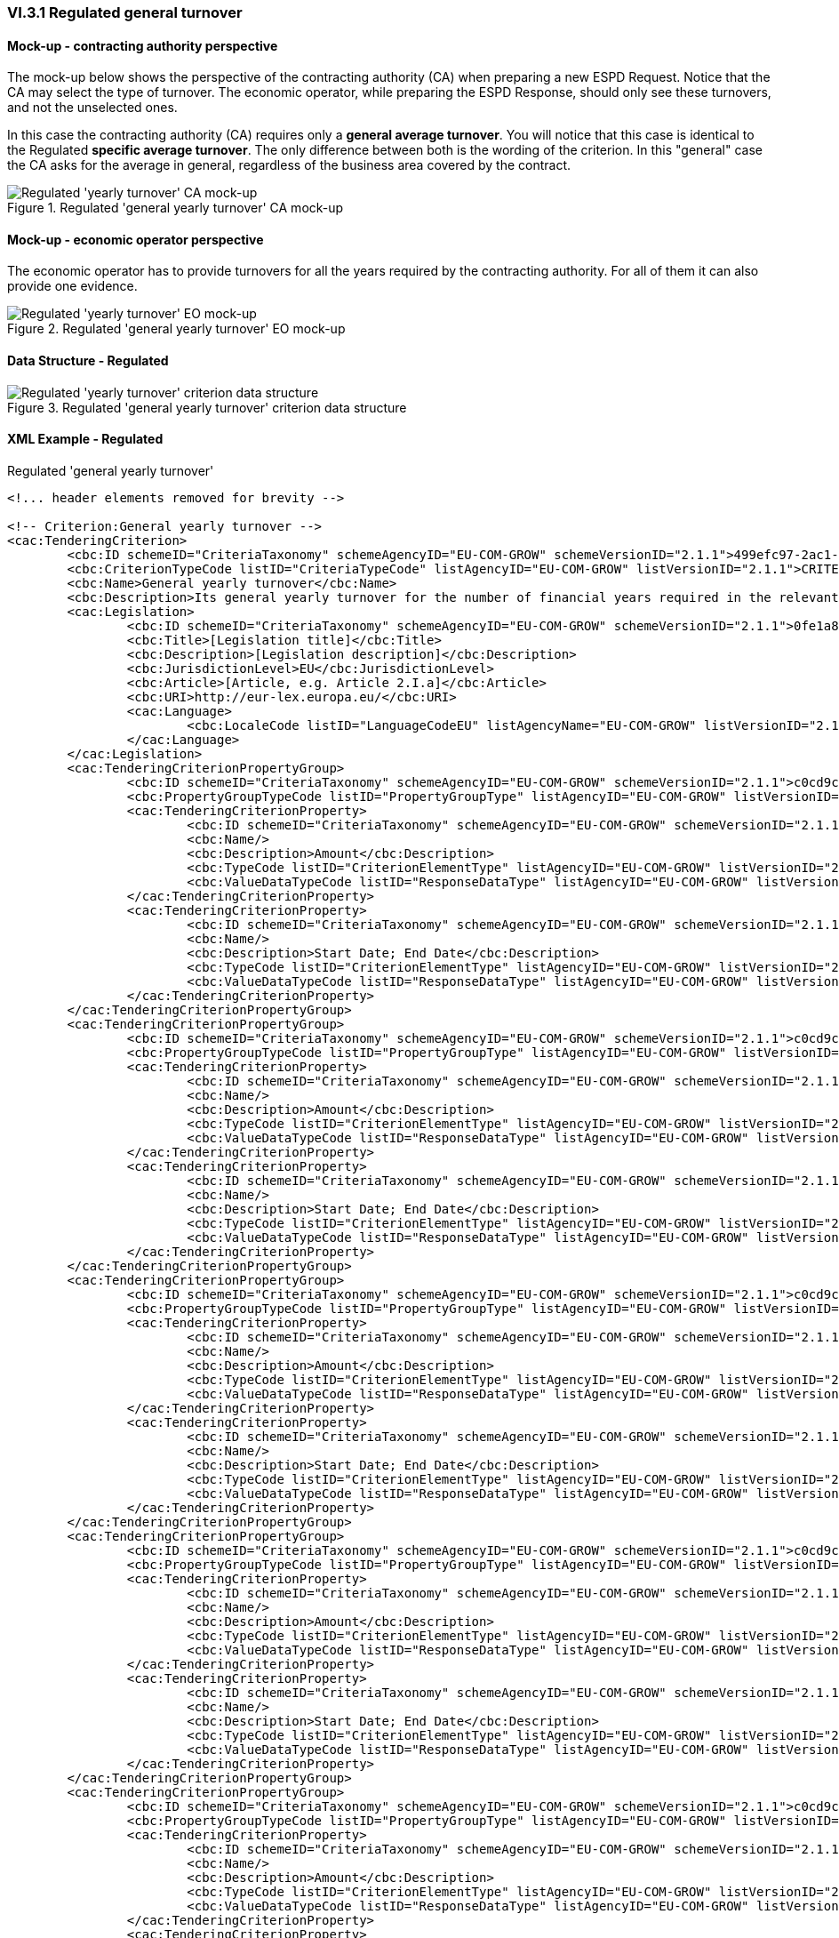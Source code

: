 
=== VI.3.1 Regulated general turnover

==== Mock-up - contracting authority perspective
The mock-up below shows the perspective of the contracting authority (CA) when preparing a new ESPD Request. Notice that the CA may select the type of turnover. The economic operator, while preparing the ESPD Response, should only see these turnovers, and not the unselected ones. 

In this case the contracting authority (CA) requires only a *general average turnover*. You will notice that this case is identical to the Regulated *specific average turnover*. The only difference between both is the wording of the criterion. In this "general" case the CA asks for the average in general, regardless of the business area covered by the contract.

.Regulated 'general yearly turnover' CA mock-up 
image::Regulated_Yearly_Turnover_CA_mock-up.png[Regulated 'yearly turnover' CA mock-up, alt="Regulated 'yearly turnover' CA mock-up", align="center"]

==== Mock-up - economic operator perspective
The economic operator has to provide turnovers for all the years required by the contracting authority. For all of them it can also provide one evidence.

.Regulated 'general yearly turnover' EO mock-up 
image::Regulated_Yearly_Turnover_EO_mock-up.png[Regulated 'yearly turnover' EO mock-up, alt="Regulated 'yearly turnover' EO mock-up", align="center"]

==== Data Structure - Regulated

.Regulated 'general yearly turnover' criterion data structure 
image::Regulated_General_Yearly_Turnover_Data_Structure.png[Regulated 'yearly turnover' criterion data structure, alt="Regulated 'yearly turnover' criterion data structure",align="center"]

==== XML Example - Regulated

.Regulated 'general yearly turnover'
[source,xml]
----
<!... header elements removed for brevity -->

<!-- Criterion:General yearly turnover -->
<cac:TenderingCriterion>
	<cbc:ID schemeID="CriteriaTaxonomy" schemeAgencyID="EU-COM-GROW" schemeVersionID="2.1.1">499efc97-2ac1-4af2-9e84-323c2ca67747</cbc:ID>
	<cbc:CriterionTypeCode listID="CriteriaTypeCode" listAgencyID="EU-COM-GROW" listVersionID="2.1.1">CRITERION.SELECTION.ECONOMIC_FINANCIAL_STANDING.TURNOVER.GENERAL_YEARLY</cbc:CriterionTypeCode>
	<cbc:Name>General yearly turnover</cbc:Name>
	<cbc:Description>Its general yearly turnover for the number of financial years required in the relevant notice, the in the ESPD, the relevant notice or or the ESPD is as follows:</cbc:Description>
	<cac:Legislation>
		<cbc:ID schemeID="CriteriaTaxonomy" schemeAgencyID="EU-COM-GROW" schemeVersionID="2.1.1">0fe1a87a-2147-4af3-b3c9-b72cf92f2afe</cbc:ID>
		<cbc:Title>[Legislation title]</cbc:Title>
		<cbc:Description>[Legislation description]</cbc:Description>
		<cbc:JurisdictionLevel>EU</cbc:JurisdictionLevel>
		<cbc:Article>[Article, e.g. Article 2.I.a]</cbc:Article>
		<cbc:URI>http://eur-lex.europa.eu/</cbc:URI>
		<cac:Language>
			<cbc:LocaleCode listID="LanguageCodeEU" listAgencyName="EU-COM-GROW" listVersionID="2.1.1">EN</cbc:LocaleCode>
		</cac:Language>
	</cac:Legislation>
	<cac:TenderingCriterionPropertyGroup>
		<cbc:ID schemeID="CriteriaTaxonomy" schemeAgencyID="EU-COM-GROW" schemeVersionID="2.1.1">c0cd9c1c-e90a-4ff9-bce3-ac0fe31abf16</cbc:ID>
		<cbc:PropertyGroupTypeCode listID="PropertyGroupType" listAgencyID="EU-COM-GROW" listVersionID="2.1.1">ON*</cbc:PropertyGroupTypeCode>
		<cac:TenderingCriterionProperty>
			<cbc:ID schemeID="CriteriaTaxonomy" schemeAgencyID="EU-COM-GROW" schemeVersionID="2.1.1">954bc8eb-5c54-4743-9b73-323ce69a9dd6</cbc:ID>
			<cbc:Name/>
			<cbc:Description>Amount</cbc:Description>
			<cbc:TypeCode listID="CriterionElementType" listAgencyID="EU-COM-GROW" listVersionID="2.1.1">QUESTION</cbc:TypeCode>
			<cbc:ValueDataTypeCode listID="ResponseDataType" listAgencyID="EU-COM-GROW" listVersionID="2.1.1">AMOUNT</cbc:ValueDataTypeCode>
		</cac:TenderingCriterionProperty>
		<cac:TenderingCriterionProperty>
			<cbc:ID schemeID="CriteriaTaxonomy" schemeAgencyID="EU-COM-GROW" schemeVersionID="2.1.1">6c24be1c-f941-4e0b-af0f-2f6520dd3d62</cbc:ID>
			<cbc:Name/>
			<cbc:Description>Start Date; End Date</cbc:Description>
			<cbc:TypeCode listID="CriterionElementType" listAgencyID="EU-COM-GROW" listVersionID="2.1.1">QUESTION</cbc:TypeCode>
			<cbc:ValueDataTypeCode listID="ResponseDataType" listAgencyID="EU-COM-GROW" listVersionID="2.1.1">PERIOD</cbc:ValueDataTypeCode>
		</cac:TenderingCriterionProperty>
	</cac:TenderingCriterionPropertyGroup>
	<cac:TenderingCriterionPropertyGroup>
		<cbc:ID schemeID="CriteriaTaxonomy" schemeAgencyID="EU-COM-GROW" schemeVersionID="2.1.1">c0cd9c1c-e90a-4ff9-bce3-ac0fe31abf16</cbc:ID>
		<cbc:PropertyGroupTypeCode listID="PropertyGroupType" listAgencyID="EU-COM-GROW" listVersionID="2.1.1">ON*</cbc:PropertyGroupTypeCode>
		<cac:TenderingCriterionProperty>
			<cbc:ID schemeID="CriteriaTaxonomy" schemeAgencyID="EU-COM-GROW" schemeVersionID="2.1.1">70b936fd-c1e6-46a7-a1a9-14a5952be7d5</cbc:ID>
			<cbc:Name/>
			<cbc:Description>Amount</cbc:Description>
			<cbc:TypeCode listID="CriterionElementType" listAgencyID="EU-COM-GROW" listVersionID="2.1.1">QUESTION</cbc:TypeCode>
			<cbc:ValueDataTypeCode listID="ResponseDataType" listAgencyID="EU-COM-GROW" listVersionID="2.1.1">AMOUNT</cbc:ValueDataTypeCode>
		</cac:TenderingCriterionProperty>
		<cac:TenderingCriterionProperty>
			<cbc:ID schemeID="CriteriaTaxonomy" schemeAgencyID="EU-COM-GROW" schemeVersionID="2.1.1">b2792cd0-7c34-43c0-b872-4a3faae5114f</cbc:ID>
			<cbc:Name/>
			<cbc:Description>Start Date; End Date</cbc:Description>
			<cbc:TypeCode listID="CriterionElementType" listAgencyID="EU-COM-GROW" listVersionID="2.1.1">QUESTION</cbc:TypeCode>
			<cbc:ValueDataTypeCode listID="ResponseDataType" listAgencyID="EU-COM-GROW" listVersionID="2.1.1">PERIOD</cbc:ValueDataTypeCode>
		</cac:TenderingCriterionProperty>
	</cac:TenderingCriterionPropertyGroup>
	<cac:TenderingCriterionPropertyGroup>
		<cbc:ID schemeID="CriteriaTaxonomy" schemeAgencyID="EU-COM-GROW" schemeVersionID="2.1.1">c0cd9c1c-e90a-4ff9-bce3-ac0fe31abf16</cbc:ID>
		<cbc:PropertyGroupTypeCode listID="PropertyGroupType" listAgencyID="EU-COM-GROW" listVersionID="2.1.1">ON*</cbc:PropertyGroupTypeCode>
		<cac:TenderingCriterionProperty>
			<cbc:ID schemeID="CriteriaTaxonomy" schemeAgencyID="EU-COM-GROW" schemeVersionID="2.1.1">e6b1f517-db48-40b6-b4c6-92fdb97d7d60</cbc:ID>
			<cbc:Name/>
			<cbc:Description>Amount</cbc:Description>
			<cbc:TypeCode listID="CriterionElementType" listAgencyID="EU-COM-GROW" listVersionID="2.1.1">QUESTION</cbc:TypeCode>
			<cbc:ValueDataTypeCode listID="ResponseDataType" listAgencyID="EU-COM-GROW" listVersionID="2.1.1">AMOUNT</cbc:ValueDataTypeCode>
		</cac:TenderingCriterionProperty>
		<cac:TenderingCriterionProperty>
			<cbc:ID schemeID="CriteriaTaxonomy" schemeAgencyID="EU-COM-GROW" schemeVersionID="2.1.1">c2741306-171e-44da-a9a7-9f23ff5df900</cbc:ID>
			<cbc:Name/>
			<cbc:Description>Start Date; End Date</cbc:Description>
			<cbc:TypeCode listID="CriterionElementType" listAgencyID="EU-COM-GROW" listVersionID="2.1.1">QUESTION</cbc:TypeCode>
			<cbc:ValueDataTypeCode listID="ResponseDataType" listAgencyID="EU-COM-GROW" listVersionID="2.1.1">PERIOD</cbc:ValueDataTypeCode>
		</cac:TenderingCriterionProperty>
	</cac:TenderingCriterionPropertyGroup>
	<cac:TenderingCriterionPropertyGroup>
		<cbc:ID schemeID="CriteriaTaxonomy" schemeAgencyID="EU-COM-GROW" schemeVersionID="2.1.1">c0cd9c1c-e90a-4ff9-bce3-ac0fe31abf16</cbc:ID>
		<cbc:PropertyGroupTypeCode listID="PropertyGroupType" listAgencyID="EU-COM-GROW" listVersionID="2.1.1">ON*</cbc:PropertyGroupTypeCode>
		<cac:TenderingCriterionProperty>
			<cbc:ID schemeID="CriteriaTaxonomy" schemeAgencyID="EU-COM-GROW" schemeVersionID="2.1.1">abc4f7c1-e6ec-4b9d-bb38-2fc62ae73a59</cbc:ID>
			<cbc:Name/>
			<cbc:Description>Amount</cbc:Description>
			<cbc:TypeCode listID="CriterionElementType" listAgencyID="EU-COM-GROW" listVersionID="2.1.1">QUESTION</cbc:TypeCode>
			<cbc:ValueDataTypeCode listID="ResponseDataType" listAgencyID="EU-COM-GROW" listVersionID="2.1.1">AMOUNT</cbc:ValueDataTypeCode>
		</cac:TenderingCriterionProperty>
		<cac:TenderingCriterionProperty>
			<cbc:ID schemeID="CriteriaTaxonomy" schemeAgencyID="EU-COM-GROW" schemeVersionID="2.1.1">bbe1f8bc-0dab-43cd-9029-eb44ae46bd6e</cbc:ID>
			<cbc:Name/>
			<cbc:Description>Start Date; End Date</cbc:Description>
			<cbc:TypeCode listID="CriterionElementType" listAgencyID="EU-COM-GROW" listVersionID="2.1.1">QUESTION</cbc:TypeCode>
			<cbc:ValueDataTypeCode listID="ResponseDataType" listAgencyID="EU-COM-GROW" listVersionID="2.1.1">PERIOD</cbc:ValueDataTypeCode>
		</cac:TenderingCriterionProperty>
	</cac:TenderingCriterionPropertyGroup>
	<cac:TenderingCriterionPropertyGroup>
		<cbc:ID schemeID="CriteriaTaxonomy" schemeAgencyID="EU-COM-GROW" schemeVersionID="2.1.1">c0cd9c1c-e90a-4ff9-bce3-ac0fe31abf16</cbc:ID>
		<cbc:PropertyGroupTypeCode listID="PropertyGroupType" listAgencyID="EU-COM-GROW" listVersionID="2.1.1">ON*</cbc:PropertyGroupTypeCode>
		<cac:TenderingCriterionProperty>
			<cbc:ID schemeID="CriteriaTaxonomy" schemeAgencyID="EU-COM-GROW" schemeVersionID="2.1.1">179cf46a-5c03-4523-bbe2-b5a8db427842</cbc:ID>
			<cbc:Name/>
			<cbc:Description>Amount</cbc:Description>
			<cbc:TypeCode listID="CriterionElementType" listAgencyID="EU-COM-GROW" listVersionID="2.1.1">QUESTION</cbc:TypeCode>
			<cbc:ValueDataTypeCode listID="ResponseDataType" listAgencyID="EU-COM-GROW" listVersionID="2.1.1">AMOUNT</cbc:ValueDataTypeCode>
		</cac:TenderingCriterionProperty>
		<cac:TenderingCriterionProperty>
			<cbc:ID schemeID="CriteriaTaxonomy" schemeAgencyID="EU-COM-GROW" schemeVersionID="2.1.1">f2d3c4af-98a1-4249-8cc3-857b9bf59ecb</cbc:ID>
			<cbc:Name/>
			<cbc:Description>Start Date; End Date</cbc:Description>
			<cbc:TypeCode listID="CriterionElementType" listAgencyID="EU-COM-GROW" listVersionID="2.1.1">QUESTION</cbc:TypeCode>
			<cbc:ValueDataTypeCode listID="ResponseDataType" listAgencyID="EU-COM-GROW" listVersionID="2.1.1">PERIOD</cbc:ValueDataTypeCode>
		</cac:TenderingCriterionProperty>
	</cac:TenderingCriterionPropertyGroup>
</cac:TenderingCriterion>

<!... rest of elements removed for brevity -->
----
